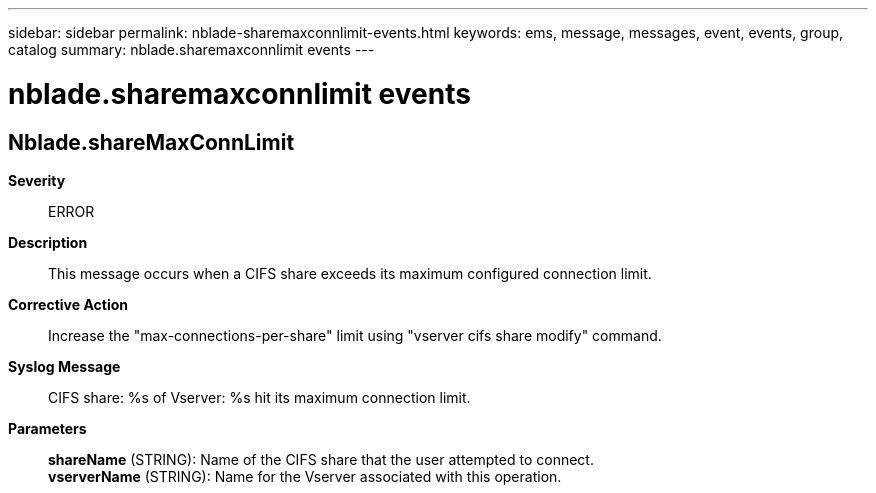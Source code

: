 ---
sidebar: sidebar
permalink: nblade-sharemaxconnlimit-events.html
keywords: ems, message, messages, event, events, group, catalog
summary: nblade.sharemaxconnlimit events
---

= nblade.sharemaxconnlimit events
:toclevels: 1
:hardbreaks:
:nofooter:
:icons: font
:linkattrs:
:imagesdir: ./media/

== Nblade.shareMaxConnLimit
*Severity*::
ERROR
*Description*::
This message occurs when a CIFS share exceeds its maximum configured connection limit.
*Corrective Action*::
Increase the "max-connections-per-share" limit using "vserver cifs share modify" command.
*Syslog Message*::
CIFS share: %s of Vserver: %s hit its maximum connection limit.
*Parameters*::
*shareName* (STRING): Name of the CIFS share that the user attempted to connect.
*vserverName* (STRING): Name for the Vserver associated with this operation.
